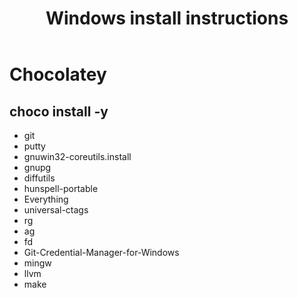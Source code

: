 #+TITLE:Windows install instructions

* Chocolatey
** choco install -y 
  - git
  - putty
  - gnuwin32-coreutils.install
  - gnupg
  - diffutils
  - hunspell-portable
  - Everything
  - universal-ctags
  - rg
  - ag
  - fd
  - Git-Credential-Manager-for-Windows
  - mingw
  - llvm
  - make
